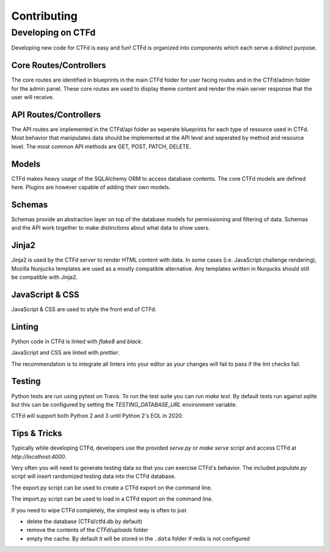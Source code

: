 Contributing
============

Developing on CTFd
~~~~~~~~~~~~~~~~~~
Developing new code for CTFd is easy and fun! CTFd is organized into components which each serve a distinct purpose.


Core Routes/Controllers
-----------------------
The core routes are identified in blueprints in the main CTFd folder for user facing routes and in the CTFd/admin folder for the admin panel. These core routes are used to display theme content and render the main server response that the user will receive.

API Routes/Controllers
----------------------
The API routes are implemented in the CTFd/api folder as seperate blueprints for each type of resource used in CTFd. Most behavior that manipulates data should be implemented at the API level and seperated by method and resource level. The most common API methods are GET, POST, PATCH, DELETE.

Models
------
CTFd makes heavy usage of the SQLAlchemy ORM to access database contents. The core CTFd models are defined here. Plugins are however capable of adding their own models.

Schemas
-------
Schemas provide an abstraction layer on top of the database models for permissioning and filtering of data. Schemas and the API work together to make distinctions about what data to show users.

Jinja2
------
Jinja2 is used by the CTFd server to render HTML content with data. In some cases (i.e. JavaScript challenge rendering), Mozilla Nunjucks templates are used as a mostly compatible alternative. Any templates written in Nunjucks should still be compatible with Jinja2.

JavaScript & CSS
----------------
JavaScript & CSS are used to style the front end of CTFd.


Linting
-------
Python code in CTFd is linted with `flake8` and `black`.

JavaScript and CSS are linted with `prettier`.

The recommendation is to integrate all linters into your editor as your changes will fail to pass if the lint checks fail.


Testing
-------
Python tests are run using pytest on Travis. To run the test suite you can run `make test`. By default tests run against sqlite but this can be configured by setting the `TESTING_DATABASE_URL` environment variable.

CTFd will support both Python 2 and 3 until Python 2's EOL in 2020.


Tips & Tricks
-------------
Typically while developing CTFd, developers use the provided `serve.py` or `make serve` script and access CTFd at `http://localhost:4000`.

Very often you will need to generate testing data so that you can exercise CTFd's behavior. The included `populate.py` script will insert randomized testing data into the CTFd database.

The export.py script can be used to create a CTFd export on the command line.

The import.py script can be used to load in a CTFd export on the command line.

If you need to wipe CTFd completely, the simplest way is often to just

* delete the database (CTFd/ctfd.db by default)
* remove the contents of the `CTFd/uploads` folder
* empty the cache. By default it will be stored in the ``.data`` folder if redis is not configured
